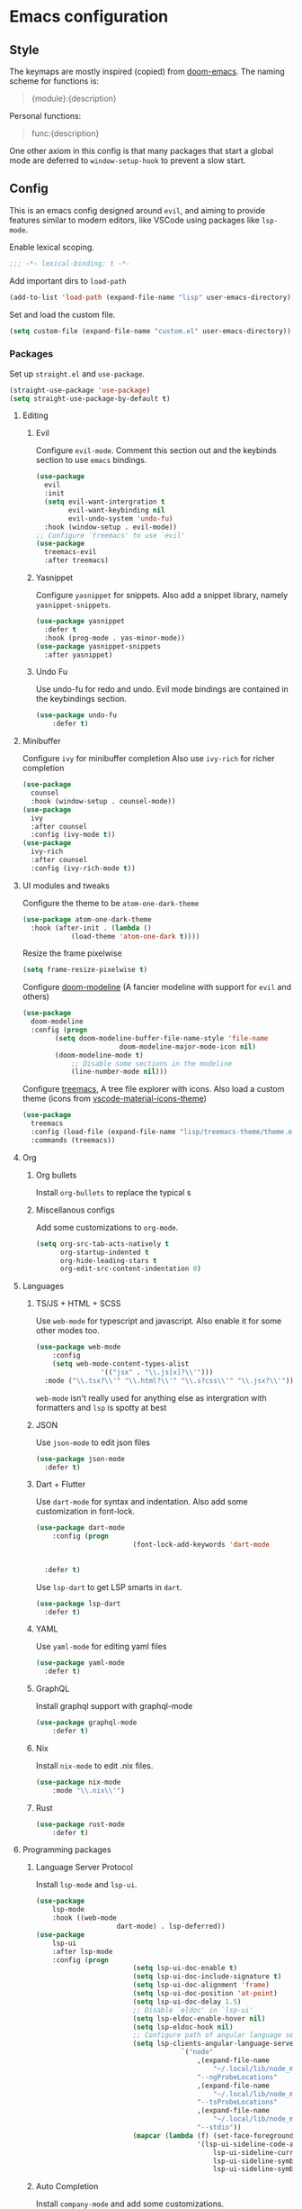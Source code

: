 #+AUTHOR: systemctl603 
#+PROPERTY: header-args :tangle yes

* Emacs configuration
** Style
The keymaps are mostly inspired (copied) from [[https://github.com/hlissner/doom-emacs][doom-emacs]]. 
The naming scheme for functions is: 
#+begin_quote 
{module}:{description} 
#+end_quote 

Personal functions: 
#+begin_quote 
func:{description} 
#+end_quote 

One other axiom in this config is that many packages that start a global mode 
are deferred to =window-setup-hook= to prevent a slow start.
** Config
This is an emacs config designed around =evil=,
and aiming to provide features similar to modern editors, 
like VSCode using packages like =lsp-mode=. 

Enable lexical scoping. 
#+BEGIN_SRC emacs-lisp 
;;; -*- lexical-binding: t -*- 
#+END_SRC 

Add important dirs to =load-path= 
#+BEGIN_SRC emacs-lisp 
(add-to-list 'load-path (expand-file-name "lisp" user-emacs-directory)) 
#+END_SRC 

Set and load the custom file. 
#+BEGIN_SRC emacs-lisp 
(setq custom-file (expand-file-name "custom.el" user-emacs-directory)) 
#+END_SRC 
*** Packages
Set up =straight.el= and =use-package=. 
#+BEGIN_SRC emacs-lisp 
(straight-use-package 'use-package)
(setq straight-use-package-by-default t)
#+END_SRC 

**** Editing 
***** Evil
Configure =evil-mode=. Comment this section out and the keybinds section to use =emacs= bindings. 
#+BEGIN_SRC emacs-lisp 
(use-package 
  evil 
  :init 
  (setq evil-want-intergration t 
        evil-want-keybinding nil 
        evil-undo-system 'undo-fu)
  :hook (window-setup . evil-mode))
;; Configure `treemacs' to use `evil'
(use-package 
  treemacs-evil 
  :after treemacs)
#+END_SRC 
***** Yasnippet
Configure =yasnippet= for snippets. Also add a snippet library, namely =yasnippet-snippets=.
#+BEGIN_SRC emacs-lisp 
(use-package yasnippet 
  :defer t 
  :hook (prog-mode . yas-minor-mode)) 
(use-package yasnippet-snippets 
  :after yasnippet)
#+END_SRC 
***** Undo Fu
Use undo-fu for redo and undo.  Evil mode bindings are contained in
the keybindings section.
#+BEGIN_SRC emacs-lisp 
(use-package undo-fu
	:defer t)
#+END_SRC
**** Minibuffer 
Configure =ivy= for minibuffer completion 
Also use =ivy-rich= for richer completion 
#+BEGIN_SRC emacs-lisp 
(use-package 
  counsel 
  :hook (window-setup . counsel-mode))
(use-package 
  ivy 
  :after counsel 
  :config (ivy-mode t))
(use-package 
  ivy-rich 
  :after counsel 
  :config (ivy-rich-mode t))
#+END_SRC 
**** UI modules and tweaks 
Configure the theme to be =atom-one-dark-theme= 
#+BEGIN_SRC emacs-lisp 
(use-package atom-one-dark-theme
  :hook (after-init . (lambda () 
			(load-theme 'atom-one-dark t))))
#+END_SRC 

Resize the frame pixelwise 
#+begin_src emacs-lisp 
(setq frame-resize-pixelwise t)
#+end_src 
Configure [[https://github.com/seagle0128/doom-modeline][doom-modeline]] (A fancier modeline with support for =evil= and others) 
#+begin_src emacs-lisp 
(use-package 
  doom-modeline 
  :config (progn 
	    (setq doom-modeline-buffer-file-name-style 'file-name
						doom-modeline-major-mode-icon nil)
	    (doom-modeline-mode t)
			;; Disable some sections in the modeline
			(line-number-mode nil)))
#+end_src
Configure [[https://github.com/Alexander-Miller/treemacs][treemacs]], A tree file explorer with icons.
Also load a custom theme (icons from [[https://github.com/PKief/vscode-material-icon-theme][vscode-material-icons-theme]])
#+begin_src emacs-lisp 
(use-package 
  treemacs 
  :config (load-file (expand-file-name "lisp/treemacs-theme/theme.el" user-emacs-directory))
  :commands (treemacs))
#+end_src
**** Org
***** Org bullets
Install =org-bullets= to replace the typical s
***** Miscellanous configs
Add some customizations to =org-mode=. 
#+begin_src emacs-lisp 
(setq org-src-tab-acts-natively t
      org-startup-indented t
      org-hide-leading-stars t
      org-edit-src-content-indentation 0)
#+end_src 
**** Languages 
***** TS/JS + HTML + SCSS
Use =web-mode= for typescript and javascript.
Also enable it for some other modes too.
#+BEGIN_SRC emacs-lisp 
(use-package web-mode 
	:config
	(setq web-mode-content-types-alist
				'(("jsx" . "\\.js[x]?\\'")))
  :mode ("\\.tsx?\\'" "\\.html?\\'" "\\.s?css\\'" "\\.jsx?\\'"))
#+END_SRC 
=web-mode= isn't really used for anything else as intergration with
formatters and =lsp= is spotty at best
***** JSON
Use =json-mode= to edit json files 
#+BEGIN_SRC emacs-lisp 
(use-package json-mode 
  :defer t) 
#+END_SRC 
***** Dart + Flutter
Use =dart-mode= for syntax and indentation.
Also add some customization in font-lock.
#+BEGIN_SRC emacs-lisp 
(use-package dart-mode
	:config (progn
						(font-lock-add-keywords 'dart-mode
																		'((":" . font-lock-constant-face)
																		  ("\\(\\<\\|\\>\\)" . font-lock-constant-face))))
  :defer t)
#+END_SRC

Use =lsp-dart= to get LSP smarts in =dart=.
#+BEGIN_SRC emacs-lisp 
(use-package lsp-dart
  :defer t)
#+END_SRC
***** YAML
Use =yaml-mode= for editing yaml files
#+BEGIN_SRC emacs-lisp 
(use-package yaml-mode
  :defer t)
#+END_SRC
***** GraphQL
Install graphql support with graphql-mode
#+BEGIN_SRC emacs-lisp 
(use-package graphql-mode
	:defer t)
#+END_SRC
***** Nix
Install =nix-mode= to edit .nix files.
#+BEGIN_SRC emacs-lisp 
(use-package nix-mode
	:mode "\\.nix\\'")
#+END_SRC
***** Rust
#+BEGIN_SRC emacs-lisp 
(use-package rust-mode
	:defer t)
#+END_SRC
**** Programming packages
***** Language Server Protocol 
Install =lsp-mode= and =lsp-ui=. 
#+BEGIN_SRC emacs-lisp 
(use-package 
	lsp-mode 
	:hook ((web-mode
					dart-mode) . lsp-deferred))
(use-package 
	lsp-ui 
	:after lsp-mode 
	:config (progn 
						(setq lsp-ui-doc-enable t) 
						(setq lsp-ui-doc-include-signature t) 
						(setq lsp-ui-doc-alignment 'frame)
						(setq lsp-ui-doc-position 'at-point) 
						(setq lsp-ui-doc-delay 1.5)
						;; Disable `eldoc' in `lsp-ui'
						(setq lsp-eldoc-enable-hover nil) 
						(setq lsp-eldoc-hook nil)
						;; Configure path of angular language server.
						(setq lsp-clients-angular-language-server-command
									`("node"
										,(expand-file-name
											"~/.local/lib/node_modules/@angular/language-server")
										"--ngProbeLocations"
										,(expand-file-name
											"~/.local/lib/node_modules")
										"--tsProbeLocations"
										,(expand-file-name
											"~/.local/lib/node_modules")
										"--stdio"))
						(mapcar (lambda (f) (set-face-foreground f "dim gray"))
										'(lsp-ui-sideline-code-action
											lsp-ui-sideline-current-symbol
											lsp-ui-sideline-symbol
											lsp-ui-sideline-symbol-info))))
#+END_SRC 
***** Auto Completion
Install =company-mode= and add some customizations. 
#+BEGIN_SRC emacs-lisp 
(use-package 
	company
	:init (progn
					(setq company-minimum-prefix-length 1
								company-idle-delay 0.0
								company-auto-complete nil
								company-auto-complete-chars nil
								company-backends '((company-capf
																		company-files
																		company-dabbrev-code
																		company-dabbrev)))
					(add-hook 'text-mode-hook (lambda () (setq-local
																			company-backends
																			'(company-ispell))))) 
	:hook (window-setup . global-company-mode))
#+END_SRC 

Also use =company-box= for icons.  A small annoyance with the default
popup is that is makes the line numbers disappear on the right. This
package uses childframes, so the issue does not happen.
#+BEGIN_SRC emacs-lisp 
(use-package company-box
	:hook (company-mode . company-box-mode))
#+END_SRC
***** Flycheck
Install =flycheck=, but disable it for emacs-lisp since it
produces many false positives
#+BEGIN_SRC emacs-lisp 
(use-package flycheck
  :config (progn
						(add-to-list 'flycheck-disabled-checkers '(emacs-lisp-checkdoc
																											 emacs-lisp)))
	:hook (prog-mode . flycheck-mode))
#+END_SRC
***** Formatting
Use =apheleia= to format code.
Also enable it on save for some modes where it is desired.
We also add/modify some formatters.
A macro (format:set) is provided to add a formatter with modes.
#+BEGIN_SRC emacs-lisp 
(use-package apheleia
	:straight '(apheleia :host github :repo "raxod502/apheleia")
	:hook (window-setup . apheleia-global-mode)
	:config (progn
						;; Modify prettier to use bracket spacing
						(setf (alist-get 'prettier apheleia-formatters)
									'(npx
										"prettier"
										"--bracket-spacing"
										"--stdin-filepath"
										filepath))

						;; Enable `dartfmt' for dart files.
						(setf (alist-get 'dartfmt apheleia-formatters)
									'("dart" "format" "--fix"))

						;; Add all the appropriate major modes for the appropriate
						;; formatters into `apheleia-mode-alist'
						(add-to-list 'apheleia-mode-alist '(dart-mode . dartfmt))
						(add-to-list 'apheleia-mode-alist '(graphql-mode . prettier))))
#+END_SRC
**** Version Control (Git) 
This section is geared toward vc, primarily git. 

Install and configure =magit=, the best git UI. 
#+BEGIN_SRC emacs-lisp 
(use-package magit 
  :commands magit-status) 
;; Configure `evil-magit' for evil bindings 
(use-package evil-magit 
  :after magit) 
#+END_SRC
**** Keybindings 
Define keybindings, using =general.el=. 
#+BEGIN_SRC emacs-lisp 
(use-package general 
	:config (progn
						;; Bindings to open and close dedicated buffers.
						(general-define-key :prefix "SPC o" 
																:keymaps 'normal 
																"t" #'treemacs
																;; `vterm'
																"v" #'vterm-toggle)

						(general-define-key :prefix "SPC o" 
																:keymaps 'treemacs-mode-map 
																:states 'treemacs 
																"t" #'treemacs)

						;; Add `treemacs' specific bindings
						(general-define-key :prefix "SPC p"
																:keymaps 'treemacs-mode-map 
																:states 'treemacs 
																"a" #'treemacs-add-project-to-workspace "d"
																#'treemacs-remove-project-from-workspace "r"
																#'treemacs-rename-project "j" #'treemacs-move-project-down "k"
																#'treemacs-move-project-up) ;; Add help bindings

						(general-define-key :prefix "SPC h" 
																:keymaps 'normal 
																"v" #'counsel-describe-variable "f" #'counsel-describe-function
																"k" #'counsel-descbinds)
						;; Define restart and exit bindings
						(general-define-key :prefix "SPC q" 
																:keymaps 'normal 
																"R" #'emacs:restart "q" #'kill-emacs)

						;; Allow for quick eval
						(general-define-key :prefix "SPC" 
																:keymaps 'normal 
																";" #'pp-eval-expression)

						(general-define-key :keymaps 'company-active-map
																"RET" nil
																"<tab>" #'company-complete-selection)
						;; Add debug keybindings
						(general-define-key :prefix "SPC d"
																:keymaps 'normal
																"t" #'dap-breakpoint-toggle
																"d" #'dap-debug
																"r a" #'dap-breakpoint-delete-all)))

;; Setup `evil-collection' for vim binding everywhere
(use-package 
		evil-collection 
	:after evil 
	:init (setq evil-collection-company-use-tng nil) 
	:config (evil-collection-init))
#+END_SRC 
**** Tools
***** esup 
Emacs startup profiler. Allows to see where slowdowns occur in startup. 
#+BEGIN_SRC emacs-lisp 
(use-package esup :commands esup) 
#+END_SRC 
***** Debugging 
Setup =dap-mode= for debugging. 
#+BEGIN_SRC emacs-lisp 
(use-package dap-mode :defer t) 
#+END_SRC 
***** Colorized Brackets 
The package =rainbow-brackets= provides a method to color brackets 
according to their depth. 
#+BEGIN_SRC emacs-lisp 
(use-package rainbow-delimiters :hook (prog-mode . rainbow-delimiters-mode)) 
#+END_SRC 
***** gcmh-mode
Use =gcmh-mode= to automatically adjust the gc thresholds.
#+BEGIN_SRC emacs-lisp 
(use-package gcmh
  :hook (window-setup . gcmh-mode))
#+END_SRC
***** VTerm
Install =emacs-libvterm= and defer loading untill
use of =vterm= command.
#+BEGIN_SRC emacs-lisp 
(use-package vterm
  :commands vterm)
#+END_SRC

Also install =vterm-toggle= to allow easy toggling
between current buffer and =vterm= buffer.
#+BEGIN_SRC emacs-lisp 
(use-package vterm-toggle
	:commands vterm-toggle)
#+END_SRC
***** exec-path-from-shell
Install exec-path-from-shell and initialize it.
#+BEGIN_SRC emacs-lisp 
(use-package exec-path-from-shell
	:hook (window-setup . exec-path-from-shell-initialize))
#+END_SRC
*** Functions
This section defines some helper functions.

Quickly add a src-block in =org-mode= 
#+begin_src emacs-lisp 
(defun org:add-src-block () 
  "Create a src block in org and enter special edit mode" 
  (interactive)
  (let ((ft (read-string "Enter language: "))) 
    (insert (format "#+BEGIN_SRC %s \n\n#+END_SRC" ft))
    (previous-line) 
    (org-edit-special)))
#+end_src 

Restart emacs from a command. 
#+BEGIN_SRC emacs-lisp 
;; Define functions to launch emacs again
(defun emacs:launch-in-terminal () 
  (suspend-emacs "fg ; emacs -nw"))
(defun emacs:launch-under-x () 
  (call-process "sh" nil nil nil "-c" "emacs &"))
(defun emacs:restart () 
  "Restart emacs" 
  (interactive)
  ;; We need the new emacs to be spawned after all kill-emacs-hooks
  ;; have been processed and there is nothing interesting left
  (let ((kill-emacs-hook (append kill-emacs-hook (list (if (display-graphic-p)
							   #'emacs:launch-under-x
							 #'emacs:launch-in-terminal))))) 
    (save-buffers-kill-emacs)))
#+END_SRC 
*** Miscellaneous Configurations
This section stores other configurations not related to the other sections. 

Customize scrolling to make it smoother and faster
#+BEGIN_SRC emacs-lisp 
(setq scroll-conservatively 101
      auto-window-vscroll nil) 
#+END_SRC 

Truncate long lines by default 
#+BEGIN_SRC emacs-lisp 
(setq-default truncate-lines t) 
#+END_SRC 

Enable =doom-modeline= icons if the daemon is in window mode.
#+BEGIN_SRC emacs-lisp 
(defun modeline:enable-icons (_frame)
  (setq doom-modeline-icon t))
  
(add-hook 'after-make-frame-functions 
          #'modeline:enable-icons)
#+END_SRC

Enable line numbers in all buffers.
#+BEGIN_SRC emacs-lisp 
(add-hook 'prog-mode-hook #'display-line-numbers-mode)
#+END_SRC

Start =electric-pair-mode=. 
#+BEGIN_SRC emacs-lisp 
(add-hook 'window-setup-hook #'electric-pair-mode) 
#+END_SRC 

Highlight quoted symbols in =emacs-lisp-mode=. 
#+BEGIN_SRC emacs-lisp 
(add-hook 'emacs-lisp-mode-hook (lambda () 
				  (require 'highlight-quoted) 
				  (highlight-quoted-mode)))
#+END_SRC 

Start in the =scratch= buffer 
#+BEGIN_SRC emacs-lisp 
(setq inhibit-splash-screen t) 
#+END_SRC

Load the =custom-file= to get all the configs stored in it. 
#+BEGIN_SRC emacs-lisp 
(when (file-exists-p custom-file)
  (load-file custom-file))
#+END_SRC 

Change yes or no questions to y or n. 
#+BEGIN_SRC emacs-lisp 
(defalias 'yes-or-no-p 'y-or-n-p) 
#+END_SRC 

Increase the the amount of data read from a process to 1mb.  Can help
speed up =lsp-mode=.
#+BEGIN_SRC emacs-lisp 
(setq read-process-output-max (* 1024 1024))
#+END_SRC
*** After startup
After =gc-cons-threshold= is increased in =early-init.el=, we need to reset it
back to a sensible value. =gcmh-mode= does this for us. 
We also message the user about startup time, packages loaded, and gcs done. 
#+BEGIN_SRC emacs-lisp 
(add-hook 'window-setup-hook (lambda ()
			       (message "Emacs started in %s with %s packages and %s GCs"
					(emacs-init-time)
					(hash-table-size straight--profile-cache) gcs-done)))
#+END_SRC 
*** Script
#+BEGIN_SRC python :tangle app.py
print(f"aadsf {asdf}")
#+END_SRC
*** File Tangling
Tangling is done on save by helper functions, as tangling on startup
every time serves only to increase the init time. The local variables
here enable an auto tangle mechanism executed on save. By default, all
the source blocks are tangled. The =PROPERTY= attribute at the top of
the file.  To disable tangling, simply add =:tangle no= to the source
block.  
;; Local Variables:
;; eval: (add-hook 'after-save-hook (lambda () (org-babel-tangle)) nil t)
;; End:
